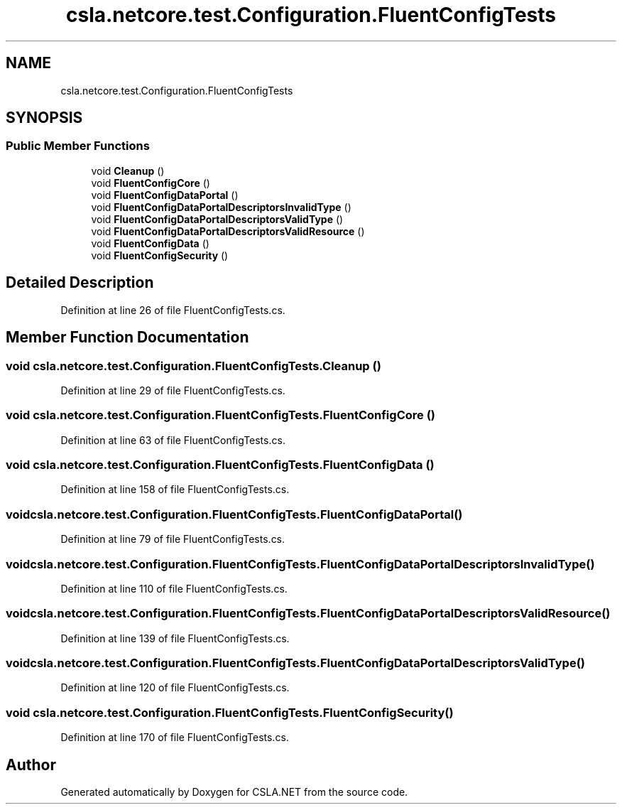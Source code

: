 .TH "csla.netcore.test.Configuration.FluentConfigTests" 3 "Wed Jul 21 2021" "Version 5.4.2" "CSLA.NET" \" -*- nroff -*-
.ad l
.nh
.SH NAME
csla.netcore.test.Configuration.FluentConfigTests
.SH SYNOPSIS
.br
.PP
.SS "Public Member Functions"

.in +1c
.ti -1c
.RI "void \fBCleanup\fP ()"
.br
.ti -1c
.RI "void \fBFluentConfigCore\fP ()"
.br
.ti -1c
.RI "void \fBFluentConfigDataPortal\fP ()"
.br
.ti -1c
.RI "void \fBFluentConfigDataPortalDescriptorsInvalidType\fP ()"
.br
.ti -1c
.RI "void \fBFluentConfigDataPortalDescriptorsValidType\fP ()"
.br
.ti -1c
.RI "void \fBFluentConfigDataPortalDescriptorsValidResource\fP ()"
.br
.ti -1c
.RI "void \fBFluentConfigData\fP ()"
.br
.ti -1c
.RI "void \fBFluentConfigSecurity\fP ()"
.br
.in -1c
.SH "Detailed Description"
.PP 
Definition at line 26 of file FluentConfigTests\&.cs\&.
.SH "Member Function Documentation"
.PP 
.SS "void csla\&.netcore\&.test\&.Configuration\&.FluentConfigTests\&.Cleanup ()"

.PP
Definition at line 29 of file FluentConfigTests\&.cs\&.
.SS "void csla\&.netcore\&.test\&.Configuration\&.FluentConfigTests\&.FluentConfigCore ()"

.PP
Definition at line 63 of file FluentConfigTests\&.cs\&.
.SS "void csla\&.netcore\&.test\&.Configuration\&.FluentConfigTests\&.FluentConfigData ()"

.PP
Definition at line 158 of file FluentConfigTests\&.cs\&.
.SS "void csla\&.netcore\&.test\&.Configuration\&.FluentConfigTests\&.FluentConfigDataPortal ()"

.PP
Definition at line 79 of file FluentConfigTests\&.cs\&.
.SS "void csla\&.netcore\&.test\&.Configuration\&.FluentConfigTests\&.FluentConfigDataPortalDescriptorsInvalidType ()"

.PP
Definition at line 110 of file FluentConfigTests\&.cs\&.
.SS "void csla\&.netcore\&.test\&.Configuration\&.FluentConfigTests\&.FluentConfigDataPortalDescriptorsValidResource ()"

.PP
Definition at line 139 of file FluentConfigTests\&.cs\&.
.SS "void csla\&.netcore\&.test\&.Configuration\&.FluentConfigTests\&.FluentConfigDataPortalDescriptorsValidType ()"

.PP
Definition at line 120 of file FluentConfigTests\&.cs\&.
.SS "void csla\&.netcore\&.test\&.Configuration\&.FluentConfigTests\&.FluentConfigSecurity ()"

.PP
Definition at line 170 of file FluentConfigTests\&.cs\&.

.SH "Author"
.PP 
Generated automatically by Doxygen for CSLA\&.NET from the source code\&.
